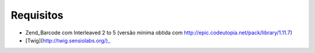 Requisitos
==========

- Zend_Barcode com Interleaved 2 to 5
  (versão mínima obtida com http://epic.codeutopia.net/pack/library/1.11.7)

- [Twig](http://twig.sensiolabs.org/)_


